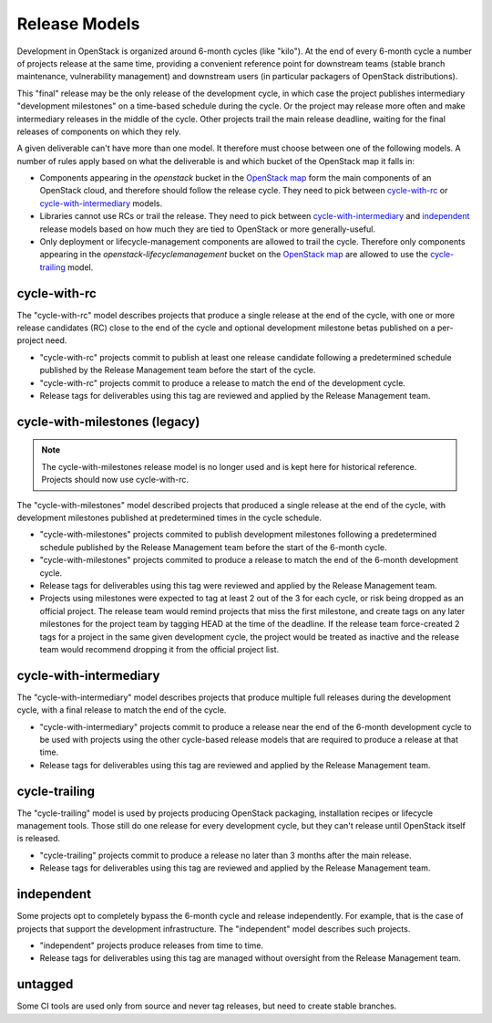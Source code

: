 ================
 Release Models
================

Development in OpenStack is organized around 6-month cycles (like
"kilo").  At the end of every 6-month cycle a number of projects
release at the same time, providing a convenient reference point for
downstream teams (stable branch maintenance, vulnerability management)
and downstream users (in particular packagers of OpenStack
distributions).

This "final" release may be the only release of the development cycle,
in which case the project publishes intermediary "development
milestones" on a time-based schedule during the cycle. Or the project
may release more often and make intermediary releases in the middle of
the cycle. Other projects trail the main release deadline, waiting for
the final releases of components on which they rely.

A given deliverable can't have more than one model. It therefore must
choose between one of the following models. A number of rules apply
based on what the deliverable is and which bucket of the OpenStack map
it falls in:

* Components appearing in the *openstack* bucket in the `OpenStack map`_
  form the main components of an OpenStack cloud, and therefore should follow
  the release cycle. They need to pick between `cycle-with-rc`_
  or `cycle-with-intermediary`_ models.
* Libraries cannot use RCs or trail the release. They need to pick between
  `cycle-with-intermediary`_ and `independent`_ release models based on how
  much they are tied to OpenStack or more generally-useful.
* Only deployment or lifecycle-management components are allowed to trail
  the cycle. Therefore only components appearing in the
  *openstack-lifecyclemanagement* bucket on the `OpenStack map`_ are
  allowed to use the `cycle-trailing`_ model.

.. _`OpenStack map`: https://www.openstack.org/openstack-map

.. _cycle-with-rc:

cycle-with-rc
=============

The "cycle-with-rc" model describes projects that produce a single release at
the end of the cycle, with one or more release candidates (RC) close to the end
of the cycle and optional development milestone betas published on a
per-project need.

* "cycle-with-rc" projects commit to publish at least one release candidate
  following a predetermined schedule published by the Release Management team
  before the start of the cycle.
* "cycle-with-rc" projects commit to produce a release to match the end of the
  development cycle.
* Release tags for deliverables using this tag are reviewed and applied by the
  Release Management team.

.. _cycle-with-milestones:

cycle-with-milestones (legacy)
==============================

.. note::

   The cycle-with-milestones release model is no longer used and is kept here
   for historical reference. Projects should now use cycle-with-rc.


The "cycle-with-milestones" model described projects that produced a
single release at the end of the cycle, with development milestones
published at predetermined times in the cycle schedule.

* "cycle-with-milestones" projects commited to publish development
  milestones following a predetermined schedule published by the Release
  Management team before the start of the 6-month cycle.
* "cycle-with-milestones" projects commited to produce a release to
  match the end of the 6-month development cycle.
* Release tags for deliverables using this tag were reviewed and
  applied by the Release Management team.
* Projects using milestones were expected to tag at least 2 out of the
  3 for each cycle, or risk being dropped as an official project. The
  release team would remind projects that miss the first milestone, and
  create tags on any later milestones for the project team by tagging
  HEAD at the time of the deadline. If the release team force-created
  2 tags for a project in the same given development cycle, the
  project would be treated as inactive and the release team would
  recommend dropping it from the official project list.

.. _cycle-with-intermediary:

cycle-with-intermediary
=======================

The "cycle-with-intermediary" model describes projects that produce
multiple full releases during the development cycle, with a final
release to match the end of the cycle.

* "cycle-with-intermediary" projects commit to produce a
  release near the end of the 6-month development cycle to be used
  with projects using the other cycle-based release models that are
  required to produce a release at that time.
* Release tags for deliverables using this tag are reviewed and
  applied by the Release Management team.

.. _cycle-trailing:

cycle-trailing
==============

The "cycle-trailing" model is used by projects producing OpenStack
packaging, installation recipes or lifecycle management tools. Those
still do one release for every development cycle, but they can't
release until OpenStack itself is released.

* "cycle-trailing" projects commit to produce a release no later than
  3 months after the main release.
* Release tags for deliverables using this tag are reviewed and
  applied by the Release Management team.

.. _independent:

independent
===========

Some projects opt to completely bypass the 6-month cycle and release
independently. For example, that is the case of projects that support
the development infrastructure. The "independent" model describes such
projects.

* "independent" projects produce releases from time to time.
* Release tags for deliverables using this tag are managed without
  oversight from the Release Management team.

.. _untagged:

untagged
========

Some CI tools are used only from source and never tag releases, but
need to create stable branches.
